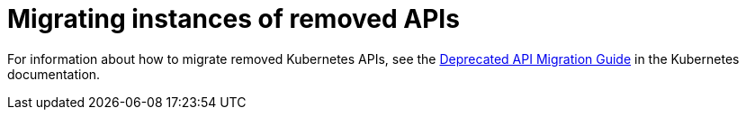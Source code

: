 // Module included in the following assemblies:
//
// * updating/preparing_for_updates/updating-cluster-prepare.adoc

[id="update-preparing-migrate_{context}"]
= Migrating instances of removed APIs

For information about how to migrate removed Kubernetes APIs, see the link:https://kubernetes.io/docs/reference/using-api/deprecation-guide/#v1-26[Deprecated API Migration Guide] in the Kubernetes documentation.
